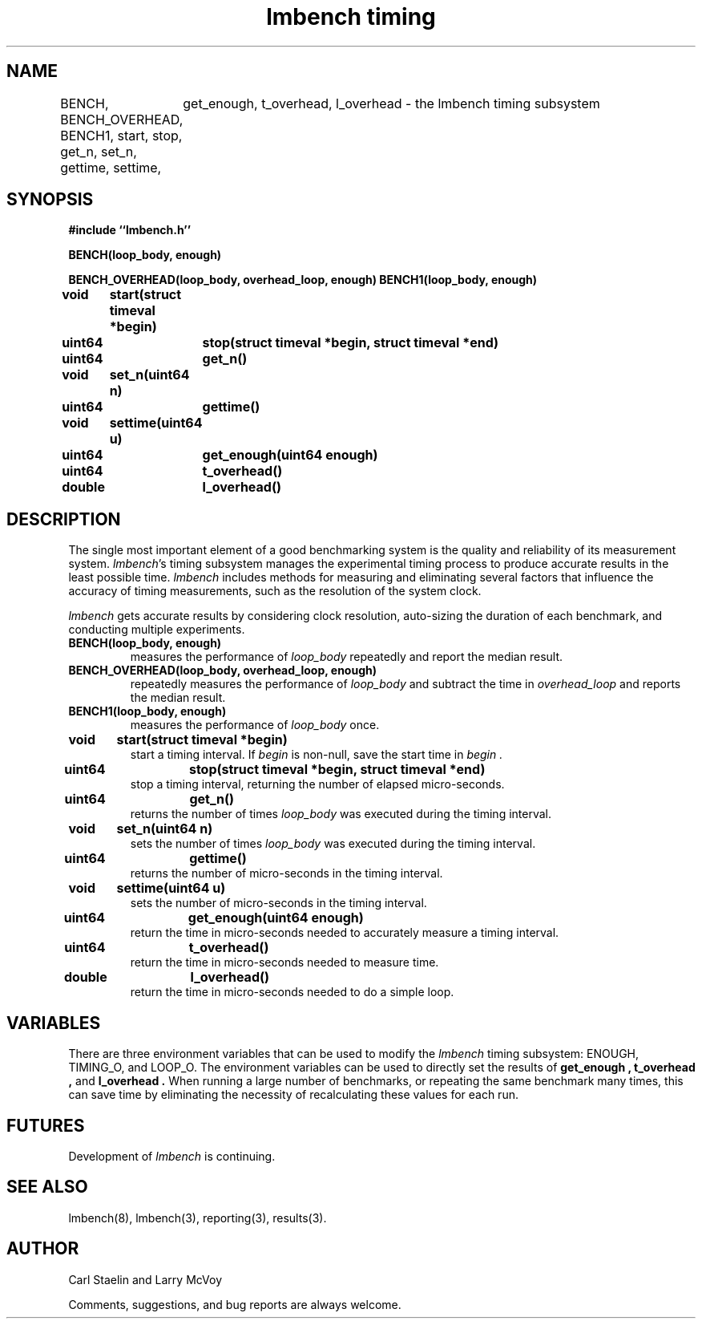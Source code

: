 .\"
.\" @(#)timing.man	2.0 98/04/24
.\"
.\"   timing - lmbench timing subsystem
.\"
.\"   Copyright (C) 1998  Carl Staelin and Larry McVoy
.\"   E-mail: staelin@hpl.hp.com
.\"
.TH "lmbench timing" 3 "$Date:$" "(c)1998 Larry McVoy" "LMBENCH"

.SH "NAME"
BENCH, BENCH_OVERHEAD, BENCH1, start, stop, get_n, set_n, gettime, settime,
	get_enough, t_overhead, l_overhead \- the lmbench timing subsystem

.SH "SYNOPSIS"
.B "#include ``lmbench.h''"
.LP
.B "BENCH(loop_body, enough)"
.LP
.B "BENCH_OVERHEAD(loop_body, overhead_loop, enough)"
.lP
.B "BENCH1(loop_body, enough)"
.LP
.B "void	start(struct timeval *begin)"
.LP
.B "uint64	stop(struct timeval *begin, struct timeval *end)"
.LP
.B "uint64	get_n()"
.LP
.B "void	set_n(uint64 n)"
.LP
.B "uint64	gettime()"
.LP
.B "void	settime(uint64 u)"
.LP
.B "uint64	get_enough(uint64 enough)"
.LP
.B "uint64	t_overhead()"
.LP
.B "double	l_overhead()"

.SH "DESCRIPTION"
The single most important element of a good benchmarking system is
the quality and reliability of its measurement system.  
.IR lmbench 's
timing subsystem manages the experimental timing process to produce
accurate results in the least possible time.  
.I lmbench 
includes methods for measuring and eliminating several factors that 
influence  the accuracy of timing measurements, such as the resolution 
of the system clock.
.LP
.I lmbench 
gets accurate results by considering clock resolution, 
auto-sizing the duration of each benchmark, and conducting multiple
experiments.  

.TP
.B "BENCH(loop_body, enough)"
measures the performance of 
.I loop_body
repeatedly and report the median result.

.TP
.B "BENCH_OVERHEAD(loop_body, overhead_loop, enough)"
repeatedly measures the performance of 
.I loop_body 
and subtract the time in 
.I overhead_loop 
and reports the median result.

.TP
.B "BENCH1(loop_body, enough)"
measures the performance of 
.I loop_body
once.

.TP
.B "void	start(struct timeval *begin)"
start a timing interval.  If
.I begin 
is non-null, save the start time in 
.I begin .

.TP
.B "uint64	stop(struct timeval *begin, struct timeval *end)"
stop a timing interval, returning the number of elapsed micro-seconds.

.TP
.B "uint64	get_n()"
returns the number of times 
.I loop_body 
was executed during the timing interval.

.TP
.B "void	set_n(uint64 n)"
sets the number of times 
.I loop_body 
was executed during the timing interval.

.TP
.B "uint64	gettime()"
returns the number of micro-seconds in the timing interval.

.TP
.B "void	settime(uint64 u)"
sets the number of micro-seconds in the timing interval.

.TP
.B "uint64	get_enough(uint64 enough)"
return the time in micro-seconds needed to accurately measure a timing interval.

.TP
.B "uint64	t_overhead()"
return the time in micro-seconds needed to measure time.

.TP
.B "double	l_overhead()"
return the time in micro-seconds needed to do a simple loop.

.SH "VARIABLES"
There are three environment variables that can be used to modify
the 
.I lmbench 
timing subsystem: ENOUGH, TIMING_O, and LOOP_O.
The environment variables can be used to directly set the results
of 
.B get_enough , 
.B t_overhead , 
and 
.B l_overhead .
When running a large number of benchmarks, or repeating the same
benchmark many times, this can save time by eliminating the necessity
of recalculating these values for each run.

.SH "FUTURES"
Development of 
.I lmbench 
is continuing.  

.SH "SEE ALSO"
lmbench(8), lmbench(3), reporting(3), results(3).

.SH "AUTHOR"
Carl Staelin and Larry McVoy
.PP
Comments, suggestions, and bug reports are always welcome.
